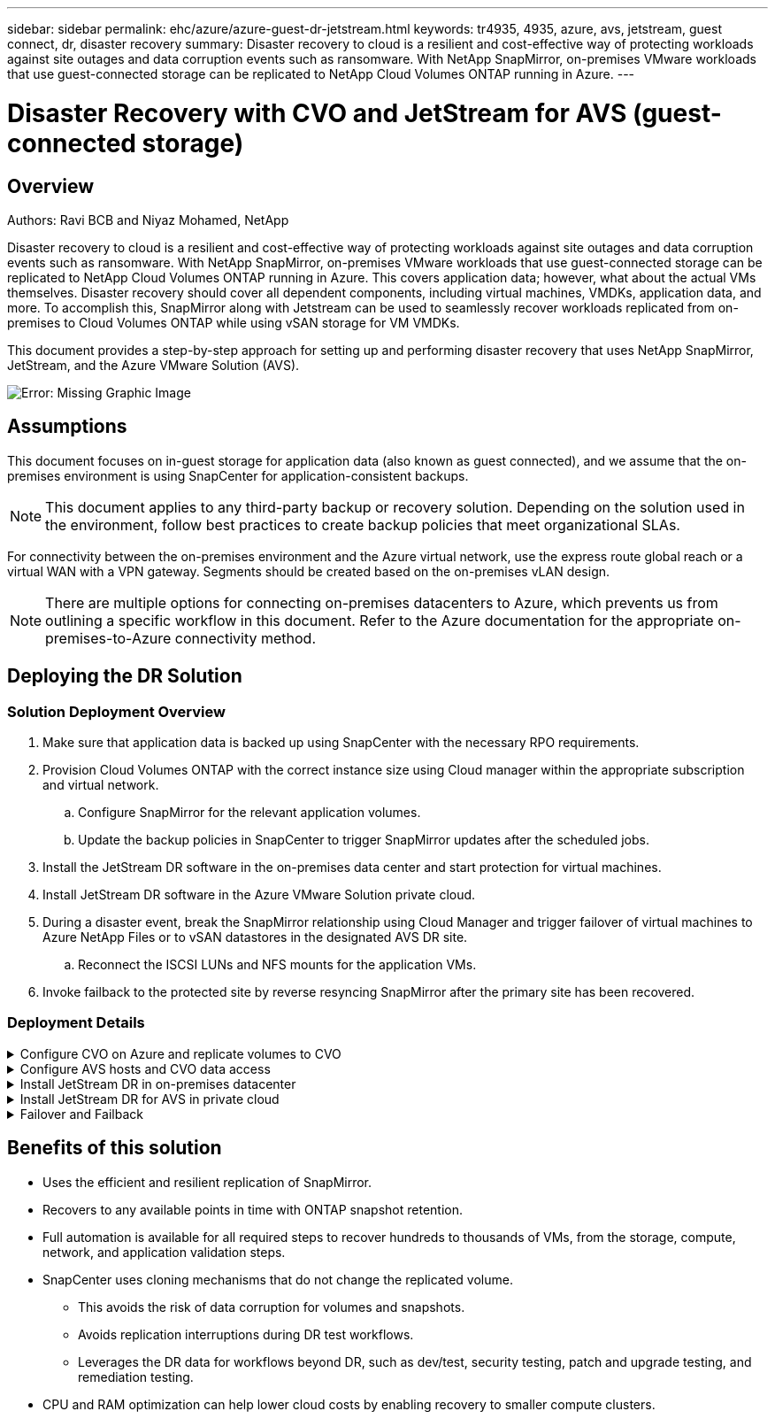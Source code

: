 ---
sidebar: sidebar
permalink: ehc/azure/azure-guest-dr-jetstream.html
keywords: tr4935, 4935, azure, avs, jetstream, guest connect, dr, disaster recovery
summary: Disaster recovery to cloud is a resilient and cost-effective way of protecting workloads against site outages and data corruption events such as ransomware. With NetApp SnapMirror, on-premises VMware workloads that use guest-connected storage can be replicated to NetApp Cloud Volumes ONTAP running in Azure.
---

= Disaster Recovery with CVO and JetStream for AVS (guest-connected storage)
:hardbreaks:
:nofooter:
:icons: font
:linkattrs:
:imagesdir: ./media/

//
// This file was created with NDAC Version 2.0 (August 17, 2020)
//
// 2022-07-12 13:55:37.537410
//

== Overview
Authors: Ravi BCB and Niyaz Mohamed, NetApp

Disaster recovery to cloud is a resilient and cost-effective way of protecting workloads against site outages and data corruption events such as ransomware. With NetApp SnapMirror, on-premises VMware workloads that use guest-connected storage can be replicated to NetApp Cloud Volumes ONTAP running in Azure. This covers application data; however, what about the actual VMs themselves. Disaster recovery should cover all dependent components, including virtual machines, VMDKs, application data, and more. To accomplish this, SnapMirror along with Jetstream can be used to seamlessly recover workloads replicated from on-premises to Cloud Volumes ONTAP while using vSAN storage for VM VMDKs.

This document provides a step-by-step approach for setting up and performing disaster recovery that uses NetApp SnapMirror, JetStream, and the Azure VMware Solution (AVS).

image:dr-cvo-avs-image1.png[Error: Missing Graphic Image]

== Assumptions

This document focuses on in-guest storage for application data (also known as guest connected), and we assume that the on-premises environment is using SnapCenter for application-consistent backups.

[NOTE]
This document applies to any third-party backup or recovery solution. Depending on the solution used in the environment, follow best practices to create backup policies that meet organizational SLAs.

For connectivity between the on-premises environment and the Azure virtual network, use the express route global reach or a virtual WAN with a VPN gateway. Segments should be created based on the on-premises vLAN design.

[NOTE]
There are multiple options for connecting on-premises datacenters to Azure, which prevents us from outlining a specific workflow in this document. Refer to the Azure documentation for the appropriate on-premises-to-Azure connectivity method.

== Deploying the DR Solution
=== Solution Deployment Overview

. Make sure that application data is backed up using SnapCenter with the necessary RPO requirements.
. Provision Cloud Volumes ONTAP with the correct instance size using Cloud manager within the appropriate subscription and virtual network.
.. Configure SnapMirror for the relevant application volumes.
.. Update the backup policies in SnapCenter to trigger SnapMirror updates after the scheduled jobs.
. Install the JetStream DR software in the on-premises data center and start protection for virtual machines.
. Install JetStream DR software in the Azure VMware Solution private cloud.
. During a disaster event, break the SnapMirror relationship using Cloud Manager and trigger failover of virtual machines to Azure NetApp Files or to vSAN datastores in the designated AVS DR site.
.. Reconnect the ISCSI LUNs and NFS mounts for the application VMs.
. Invoke failback to the protected site by reverse resyncing SnapMirror after the primary site has been recovered.

=== Deployment Details

.Configure CVO on Azure and replicate volumes to CVO
[%collapsible]
=====
The first step is to configure Cloud Volumes ONTAP on Azure (https://docs.netapp.com/us-en/netapp-solutions/ehc/azure/azure-guest.html[Link^]) and replicate the desired volumes to Cloud Volumes ONTAP with the desired frequencies and snapshot retentions.

image:dr-cvo-avs-image2.png[Error: Missing Graphic Image]
=====

.Configure AVS hosts and CVO data access
[%collapsible]
=====
Two important factors to consider when deploying the SDDC are the size of the SDDC cluster in the Azure VMware solution and how long to keep the SDDC in service. These two key considerations for a disaster recovery solution help reduce the overall operational costs. The SDDC can be as small as three hosts, all the way up to a multi-host cluster in a full-scale deployment.

The decision to deploy an AVS cluster is primarily based on the RPO/RTO requirements. With the Azure VMware solution, the SDDC can be provisioned just in time in preparation for either testing or an actual disaster event. An SDDC deployed just in time saves on ESXi host costs when you are not dealing with a disaster. However, this form of deployment affects the RTO by a few of hours while SDDC is being provisioned.

The most common deployed option is to have SDDC running in an always-on, pilot-light mode of operation. This option provides a small footprint of three hosts that are always available, and it also speeds up recovery operations by providing a running baseline for simulation activities and compliance checks, thus avoiding the risk of operational drift between the production and DR sites. The pilot-light cluster can be scaled up quickly to the desired level when needed to handle an actual DR event.

To configure AVS SDDC (be it on-demand or in pilot-light mode), see https://docs.netapp.com/us-en/netapp-solutions/ehc/azure/azure-setup.html[Deploy and configure the Virtualization Environment on Azure^]. As a prerequisite, verify that the guest VMs residing on the AVS hosts are able to consume data from Cloud Volumes ONTAP after connectivity has been established.

After Cloud Volumes ONTAP and AVS have been configured properly, begin configuring Jetstream to automate the recovery of on-premises workloads to AVS (VMs with application VMDKs and VMs with in-guest storage) by using the VAIO mechanism and by leveraging SnapMirror for application volumes copies to Cloud Volumes ONTAP.
=====

.Install JetStream DR in on-premises datacenter
[%collapsible]
=====
JetStream DR software consists of three major components: the JetStream DR Management Server Virtual Appliance (MSA), the DR Virtual Appliance (DRVA), and host components (I/O filter packages). The MSA is used to install and configure host components on the compute cluster and then to administer JetStream DR software. The installation process is as follows:

. Check the prerequisites.
. Run the Capacity Planning Tool for resource and configuration recommendations.
. Deploy the JetStream DR MSA to each vSphere host in the designated cluster.
. Launch the MSA using its DNS name in a browser.
. Register the vCenter server with the MSA.
. After JetStream DR MSA has been deployed and the vCenter Server has been registered, navigate to the JetStream DR plug-in with the vSphere Web Client. This can be done by navigating to Datacenter > Configure > JetStream DR.
+
image:dr-cvo-avs-image3.png[Error: Missing Graphic Image]

. From the JetStream DR interface, complete the following tasks:
.. Configure the cluster with the I/O filter package.
+
image:dr-cvo-avs-image4.png[Error: Missing Graphic Image]

.. Add the Azure Blob storage located at the recovery site.
+
image:dr-cvo-avs-image5.png[Error: Missing Graphic Image]

. Deploy the required number of DR Virtual Appliances (DRVAs) from the Appliances tab.
+
[NOTE]
Use the capacity planning tool to estimate the number of DRVAs required.
+
image:dr-cvo-avs-image6.png[Error: Missing Graphic Image]
+
image:dr-cvo-avs-image7.png[Error: Missing Graphic Image]

. Create replication log volumes for each DRVA using the VMDK from the datastores available or the independent shared iSCSI storage pool.
+
image:dr-cvo-avs-image8.png[Error: Missing Graphic Image]

. From the Protected Domains tab, create the required number of protected domains using information about the Azure Blob Storage site, the DRVA instance, and the replication log. A protected domain defines a specific VM or set of application VMs within the cluster that are protected together and assigned a priority order for failover/failback operations.
+
image:dr-cvo-avs-image9.png[Error: Missing Graphic Image]
+
image:dr-cvo-avs-image10.png[Error: Missing Graphic Image]

. Select the VMs to be protected and group the VMs into applications groups based on dependency. Application definitions allow you to group sets of VMs into logical groups that contain their boot orders, boot delays, and optional application validations that can be executed upon recovery.
+
[NOTE]
Make sure that the same protection mode is used for all VMs in a protected domain.
+
[NOTE]
Write-Back(VMDK) mode offers higher performance.
+
image:dr-cvo-avs-image11.png[Error: Missing Graphic Image]

. Make sure that replication log volumes are placed on high- performance storage.
+
image:dr-cvo-avs-image12.png[Error: Missing Graphic Image]

. After you are done, click Start Protection for the protected domain. This starts data replication for the selected VMs to the designated Blob store.
+
image:dr-cvo-avs-image13.png[Error: Missing Graphic Image]

. After replication is completed, the VM protection status is marked as Recoverable.
+
image:dr-cvo-avs-image14.png[Error: Missing Graphic Image]
+
[NOTE]
Failover runbooks can be configured to group the VMs (called a recovery group), set the boot order sequence, and modify the CPU/memory settings along with the IP configurations.

. Click Settings and then click the runbook Configure link to configure the runbook group.
+
image:dr-cvo-avs-image15.png[Error: Missing Graphic Image]

. Click the Create Group button to begin creating a new runbook group.
+
[NOTE]
If needed, in the lower portion of the screen, apply custom pre-scripts and post-scripts to automatically run prior to and following operation of the runbook group. Make sure that the Runbook scripts are residing on the management server.
+
image:dr-cvo-avs-image16.png[Error: Missing Graphic Image]

. Edit the VM settings as required. Specify the parameters for recovering the VMs, including the boot sequence, the boot delay (specified in seconds), the number of CPUs, and the amount of memory to allocate. Change the boot sequence of the VMs by clicking the up or down arrows. Options are also provided to Retain MAC.
+
image:dr-cvo-avs-image17.png[Error: Missing Graphic Image]

. Static IP addresses can be manually configured for the individual VMs of the group. Click the NIC View link of a VM to manually configure its IP address settings.
+
image:dr-cvo-avs-image18.png[Error: Missing Graphic Image]

. Click the Configure button to save NIC settings for the respective VMs.
+
image:dr-cvo-avs-image19.png[Error: Missing Graphic Image]
+
image:dr-cvo-avs-image20.png[Error: Missing Graphic Image]

The status of both the failover and failback runbooks is now listed as Configured. Failover and failback runbook groups are created in pairs using the same initial group of VMs and settings. If necessary, the settings of any runbook group can be individually customized by clicking its respective Details link and making changes.
=====

.Install JetStream DR for AVS in private cloud
[%collapsible]
=====
A best practice for a recovery site (AVS) is to create a three-node pilot-light cluster in advance. This allows the recovery site infrastructure to be preconfigured, including the following:

* Destination networking segments, firewalls, services like DHCP and DNS, and so on
* Installation of JetStream DR for AVS
* Configuration of ANF volumes as datastores and more

JetStream DR supports a near-zero RTO mode for mission-critical domains. For these domains, destination storage should be preinstalled. ANF is a recommended storage type in this case.

[NOTE]
Network configuration including segment creation should be configured on the AVS cluster to match on-premises requirements.

[NOTE]
Depending on the SLA and RTO requirements, you can use continuous failover or regular (standard) failover mode. For near-zero RTO, you should start continuous rehydration at the recovery site.

. To install JetStream DR for AVS on an Azure VMware Solution private cloud, use the Run command. From the Azure portal, go to Azure VMware solution, select the private cloud, and select Run command > Packages > JSDR.Configuration.
+
[NOTE]
The default CloudAdmin user of the Azure VMware Solution doesn't have sufficient privileges to install JetStream DR for AVS. The Azure VMware Solution enables simplified and automated installation of JetStream DR by invoking the Azure VMware Solution Run command for JetStream DR.
+
The following screenshot shows installation using a DHCP-based IP address.
+
image:dr-cvo-avs-image21.png[Error: Missing Graphic Image]

. After JetStream DR for AVS installation is complete, refresh the browser. To access the JetStream DR UI, go to SDDC Datacenter > Configure > JetStream DR.
+
image:dr-cvo-avs-image22.png[Error: Missing Graphic Image]

. From the JetStream DR interface, complete the following tasks:
.. Add the Azure Blob Storage account that was used to protect the on-premises cluster as a storage site and then run the Scan Domains option.
.. In the pop-up dialog window that appears, select the protected domain to import and then click its Import link.
+
image:dr-cvo-avs-image23.png[Error: Missing Graphic Image]

. The domain is imported for recovery. Go to the Protected Domains tab and verify that the intended domain has been selected or choose the desired one from the Select Protected Domain menu. A list of the recoverable VMs in the protected domain is displayed.
+
image:dr-cvo-avs-image24.png[Error: Missing Graphic Image]

. After the protected domains are imported, deploy DRVA appliances.
+
[NOTE]
These steps can also be automated using CPT- created plans.

. Create replication log volumes using available vSAN or ANF datastores.
. Import the protected domains and configure the recovery VA to use an ANF datastore for VM placements.
+
image:dr-cvo-avs-image25.png[Error: Missing Graphic Image]
+
[NOTE]
Make sure that DHCP is enabled on the selected segment and that enough IPs are available. Dynamic IPs are temporarily used while domains are recovering. Each recovering VM (including continuous rehydration) requires an individual dynamic IP. After recovery is complete, the IP is released and can be reused.

. Select the appropriate failover option (continuous failover or failover). In this example, continuous rehydration (continuous failover) is selected.
+
[NOTE]
Although Continuous Failover and Failover modes differ on when configuration is performed, both failover modes are configured using the same steps. Failover steps are configured and performed together in response to a disaster event. Continuous failover can be configured at any time and then allowed to run in the background during normal system operation. After a disaster event has occurred, continuous failover is completed to immediately transfer ownership of the protected VMs to the recovery site (near-zero RTO).
+
image:dr-cvo-avs-image26.png[Error: Missing Graphic Image]

The continuous failover process begins, and its progress can be monitored from the UI. Clicking the blue icon in the Current Step section exposes a pop-up window showing details of the current step of the failover process.
=====

.Failover and Failback
[%collapsible]
=====

. After a disaster occurs in the protected cluster of the on-premises environment (partial or complete failure), you can trigger the failover for VMs using Jetstream after breaking the SnapMirror relationship for the respective application volumes.
+
image:dr-cvo-avs-image27.png[Error: Missing Graphic Image]
+
image:dr-cvo-avs-image28.png[Error: Missing Graphic Image]
+
[NOTE]
This step can easily be automated to facilitate the recovery process.

. Access the Jetstream UI on AVS SDDC (destination side) and trigger the failover option to complete failover. The task bar shows progress for failover activities.
+
In the dialog window that appears when completing failover, the failover task can be specified as planned or assumed to be forced.
+
image:dr-cvo-avs-image29.png[Error: Missing Graphic Image]
+
image:dr-cvo-avs-image30.png[Error: Missing Graphic Image]
+
Forced failover assumes the primary site is no longer accessible and ownership of the protected domain should be directly assumed by the recovery site.
+
image:dr-cvo-avs-image31.png[Error: Missing Graphic Image]
+
image:dr-cvo-avs-image32.png[Error: Missing Graphic Image]

. After continuous failover is complete, a message appears confirming completion of the task. When the task is complete, access the recovered VMs to configure ISCSI or NFS sessions.
+
[NOTE]
The failover mode changes to Running in Failover and the VM status is Recoverable. All the VMs of the protected domain are now running at the recovery site in the state specified by the failover runbook settings.
+
[NOTE]
To verify the failover configuration and infrastructure, JetStream DR can be operated in test mode (Test Failover option) to observe the recovery of virtual machines and their data from the object store into a test recovery environment. When a failover procedure is executed in test mode, its operation resembles an actual failover process.
+
image:dr-cvo-avs-image33.png[Error: Missing Graphic Image]

. After the virtual machines are recovered, use storage disaster recovery for in-guest storage. To demonstrate this process, SQL server is used in this example.
. Log into the recovered SnapCenter VM on AVS SDDC and enable DR mode.
.. Access the SnapCenter UI using the browserN.
+
image:dr-cvo-avs-image34.png[Error: Missing Graphic Image]

.. In the Settings page, navigate to Settings > Global Settings > Disaster Recovery.
.. Select Enable Disaster Recovery.
.. Click Apply.
+
image:dr-cvo-avs-image35.png[Error: Missing Graphic Image]

.. Verify whether the DR job is enabled by clicking Monitor > Jobs.
+
[NOTE]
NetApp SnapCenter 4.6 or later should be used for storage disaster recovery. For previous versions, application-consistent snapshots (replicated using SnapMirror) should be used and manual recovery should be executed in case previous backups must be recovered in the disaster recovery site.

. Make sure that the SnapMirror relationship is broken.
+
image:dr-cvo-avs-image36.png[Error: Missing Graphic Image]

. Attach the LUN from Cloud Volumes ONTAP to the recovered SQL guest VM with same drive letters.
+
image:dr-cvo-avs-image37.png[Error: Missing Graphic Image]

. Open iSCSI Initiator, clear the previous disconnected session and add the new target along with multipath for the replicated Cloud Volumes ONTAP volumes.
+
image:dr-cvo-avs-image38.png[Error: Missing Graphic Image]

. Make sure that all the disks are connected using the same drive letters that were used prior to DR.
+
image:dr-cvo-avs-image39.png[Error: Missing Graphic Image]

. Restart the MSSQL server service.
+
image:dr-cvo-avs-image40.png[Error: Missing Graphic Image]

. Make sure that the SQL resources are back online.
+
image:dr-cvo-avs-image41.png[Error: Missing Graphic Image]
+
[NOTE]
In the case of NFS, attach the volumes using the mount command and update the `/etc/fstab` entries.

+
At this point, operations can be run and business continues normally.
+
[NOTE]
On the NSX-T end, a separate dedicated tier-1 gateway can be created for simulating failover scenarios. This ensures that all workloads can communicate with each other but that no traffic can route in or out of the environment, so that any triage, containment, or hardening tasks can be performed without risk of cross-contamination. This operation is outside of the scope of this document, but it can easily be achieved for simulating isolation.

After the primary site is up and running again, you can perform failback. VM protection is resumed by Jetstream and the SnapMirror relationship must be reversed.

. Restore the on-premises environment. Depending on the type of disaster incident, it might be necessary to restore and/or verify the configuration of the protected cluster. If necessary, JetStream DR software might need to be reinstalled.
. Access the restored on-premises environment, go to the Jetstream DR UI, and select the appropriate protected domain. After the protected site is ready for failback, select the Failback option in the UI.
+
[NOTE]
The CPT-generated failback plan can also be used to initiate the return of the VMs and their data from the object store back to the original VMware environment.

+
image:dr-cvo-avs-image42.png[Error: Missing Graphic Image]
+
[NOTE]
Specify the maximum delay after pausing the VMs in the recovery site and restarting them in the protected site. The time need to complete this process includes the completion of replication after stopping failover VMs, the time needed to clean the recovery site, and the time needed to recreate VMs in the protected site. NetApp recommends 10 minutes.

+
image:dr-cvo-avs-image43.png[Error: Missing Graphic Image]

. Complete the failback process and then confirm the resumption of VM protection and data consistency.
+
image:dr-cvo-avs-image44.png[Error: Missing Graphic Image]

. After the VMs are recovered, disconnect the secondary storage from the host and connect to the primary storage.
+
image:dr-cvo-avs-image45.png[Error: Missing Graphic Image]
+
image:dr-cvo-avs-image46.png[Error: Missing Graphic Image]

. Restart the MSSQL server service.
. Verify that the SQL resources are back online.
+
image:dr-cvo-avs-image47.png[Error: Missing Graphic Image]
+
[NOTE]
To failback to the primary storage, make sure that the relationship direction remains the same as it was before the failover by performing a reverse resync operation.

+
[NOTE]
To retain the roles of primary and secondary storage after the reverse resync operation, perform the reverse resync operation again.

This process is applicable to other applications like Oracle, similar database flavors, and any other applications using guest-connected storage.

As always, test the steps involved for recovering the critical workloads before porting them into production.
=====

== Benefits of this solution

* Uses the efficient and resilient replication of SnapMirror.
* Recovers to any available points in time with ONTAP snapshot retention.
* Full automation is available for all required steps to recover hundreds to thousands of VMs, from the storage, compute, network, and application validation steps.
* SnapCenter uses cloning mechanisms that do not change the replicated volume.
** This avoids the risk of data corruption for volumes and snapshots.
** Avoids replication interruptions during DR test workflows.
** Leverages the DR data for workflows beyond DR, such as dev/test, security testing, patch and upgrade testing, and remediation testing.
* CPU and RAM optimization can help lower cloud costs by enabling recovery to smaller compute clusters.
